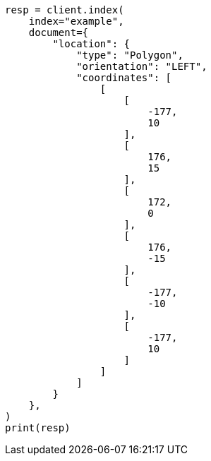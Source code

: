 // This file is autogenerated, DO NOT EDIT
// mapping/types/geo-shape.asciidoc:299

[source, python]
----
resp = client.index(
    index="example",
    document={
        "location": {
            "type": "Polygon",
            "orientation": "LEFT",
            "coordinates": [
                [
                    [
                        -177,
                        10
                    ],
                    [
                        176,
                        15
                    ],
                    [
                        172,
                        0
                    ],
                    [
                        176,
                        -15
                    ],
                    [
                        -177,
                        -10
                    ],
                    [
                        -177,
                        10
                    ]
                ]
            ]
        }
    },
)
print(resp)
----
